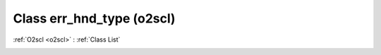 Class err_hnd_type (o2scl)
==========================

:ref:`O2scl <o2scl>` : :ref:`Class List`

.. _err_hnd_type:

.. doxygenclass:: o2scl::err_hnd_type
